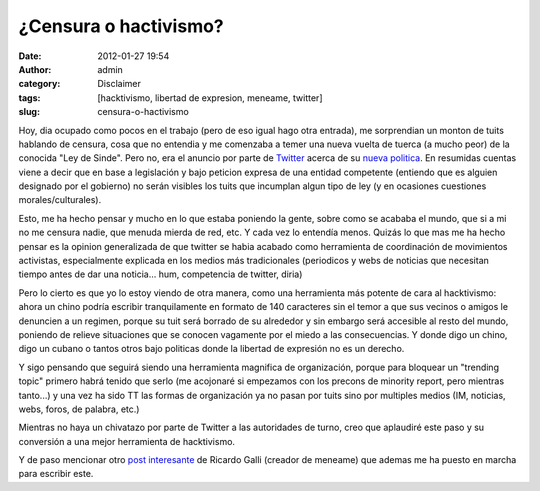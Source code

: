 ¿Censura o hactivismo?
######################

:date: 2012-01-27 19:54
:author: admin
:category: Disclaimer
:tags: [hacktivismo, libertad de expresion, meneame, twitter]
:slug: censura-o-hactivismo

Hoy, dia ocupado como pocos en el trabajo (pero de eso igual hago otra
entrada), me sorprendian un monton de tuits hablando de censura, cosa
que no entendia y me comenzaba a temer una nueva vuelta de tuerca (a
mucho peor) de la conocida "Ley de Sinde". Pero no, era el anuncio por
parte de `Twitter`_ acerca de su `nueva politica`_. En resumidas cuentas
viene a decir que en base a legislación y bajo peticion expresa de una
entidad competente (entiendo que es alguien designado por el gobierno)
no serán visibles los tuits que incumplan algun tipo de ley (y en
ocasiones cuestiones morales/culturales).

Esto, me ha hecho pensar y mucho en lo que estaba poniendo la gente,
sobre como se acababa el mundo, que si a mi no me censura nadie, que
menuda mierda de red, etc. Y cada vez lo entendía menos. Quizás lo que
mas me ha hecho pensar es la opinion generalizada de que twitter se
habia acabado como herramienta de coordinación de movimientos
activistas, especialmente explicada en los medios más tradicionales
(periodicos y webs de noticias que necesitan tiempo antes de dar una
noticia... hum, competencia de twitter, diria)

Pero lo cierto es que yo lo estoy viendo de otra manera, como una
herramienta más potente de cara al hacktivismo: ahora un chino podría
escribir tranquilamente en formato de 140 caracteres sin el temor a que
sus vecinos o amigos le denuncien a un regimen, porque su tuit será
borrado de su alrededor y sin embargo será accesible al resto del mundo,
poniendo de relieve situaciones que se conocen vagamente por el miedo a
las consecuencias. Y donde digo un chino, digo un cubano o tantos otros
bajo politicas donde la libertad de expresión no es un derecho.

Y sigo pensando que seguirá siendo una herramienta magnifica de
organización, porque para bloquear un "trending topic" primero habrá
tenido que serlo (me acojonaré si empezamos con los precons de minority
report, pero mientras tanto...) y una vez ha sido TT las formas de
organización ya no pasan por tuits sino por multiples medios (IM,
noticias, webs, foros, de palabra, etc.)

Mientras no haya un chivatazo por parte de Twitter a las autoridades de
turno, creo que aplaudiré este paso y su conversión a una mejor
herramienta de hacktivismo.

Y de paso mencionar otro `post interesante`_ de Ricardo Galli (creador
de meneame) que ademas me ha puesto en marcha para escribir este.

.. _Twitter: http://twitter.com
.. _nueva politica: http://www.genbeta.com/redes-sociales/twitter-censurara-tweets-de-acuerdo-a-la-legislacion-de-cada-pais
.. _post interesante: http://gallir.wordpress.com/2012/01/27/la-masa-enfurecida-ahora-contra-twitter/
